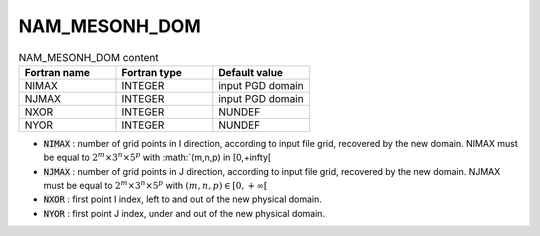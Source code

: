 .. _nam_mesonh_dom:

NAM_MESONH_DOM
-----------------------------------------------------------------------------

.. csv-table:: NAM_MESONH_DOM content
   :header: "Fortran name", "Fortran type", "Default value"
   :widths: 30, 30, 30
   
   "NIMAX","INTEGER","input PGD domain"
   "NJMAX","INTEGER","input PGD domain"
   "NXOR","INTEGER","NUNDEF"
   "NYOR","INTEGER","NUNDEF"

* :code:`NIMAX` : number of grid points in I direction, according to input file grid, recovered by the new domain. NIMAX must be equal to :math:`2^m \times 3^n \times 5^p` with :math:`(m,n,p) \in [0,+\infty[\

* :code:`NJMAX` : number of grid points in J direction, according to input file  grid, recovered by the new domain. NJMAX must be equal to :math:`2^m \times 3^n \times 5^p` with :math:`(m,n,p) \in [0,+\infty[`

* :code:`NXOR` : first point I index, left to and out of the new physical domain.

* :code:`NYOR` : first point J index, under and out of the new physical domain.
